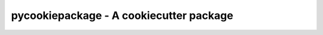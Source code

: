 =============================================
pycookiepackage - A cookiecutter package
=============================================

